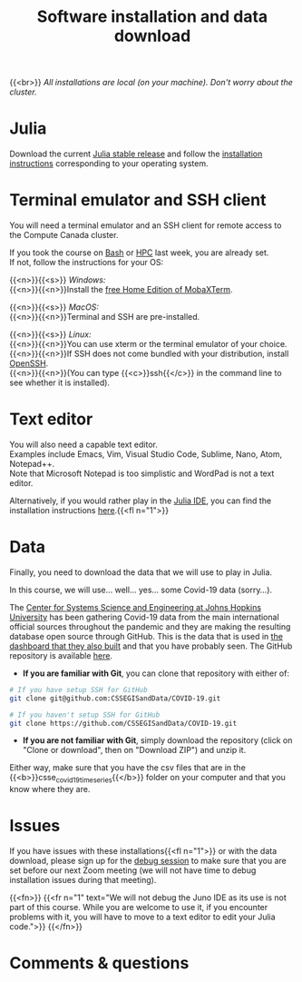 #+title: Software installation and data download
#+description: Practice
#+colordes: #dc7309
#+slug: jl-03-install
#+weight: 3

{{<br>}}
/All installations are local (on your machine). Don't worry about the cluster./

* Julia

Download the current [[https://julialang.org/downloads/][Julia stable release]] and follow the [[https://julialang.org/downloads/platform/][installation instructions]] corresponding to your operating system.

* Terminal emulator and SSH client

You will need a terminal emulator and an SSH client for remote access to the Compute Canada cluster.

If you took the course on [[https://wgschool.netlify.app/bash-menu/][Bash]] or [[https://wgschool.netlify.app/hpc-menu/][HPC]] last week, you are already set.\\
If not, follow the instructions for your OS:

{{<n>}}{{<s>}} /Windows:/ \\
{{<n>}}{{<n>}}Install the [[https://mobaxterm.mobatek.net/download.html][free Home Edition of MobaXTerm]].

{{<n>}}{{<s>}} /MacOS:/ \\
{{<n>}}{{<n>}}Terminal and SSH are pre-installed.

{{<n>}}{{<s>}} /Linux:/ \\
{{<n>}}{{<n>}}You can use xterm or the terminal emulator of your choice.\\
{{<n>}}{{<n>}}If SSH does not come bundled with your distribution, install [[https://www.openssh.com/][OpenSSH]].\\
{{<n>}}{{<n>}}(You can type {{<c>}}ssh{{</c>}} in the command line to see whether it is installed).

* Text editor

You will also need a capable text editor.\\
Examples include Emacs, Vim, Visual Studio Code, Sublime, Nano, Atom, Notepad++.\\
Note that Microsoft Notepad is too simplistic and WordPad is not a text editor.

Alternatively, if you would rather play in the [[https://junolab.org/][Julia IDE]], you can find the installation instructions [[http://docs.junolab.org/latest/man/installation][here]].{{<fl n="1">}}

* Data

Finally, you need to download the data that we will use to play in Julia.

In this course, we will use... well... yes... some Covid-19 data (sorry...).

The [[https://systems.jhu.edu/][Center for Systems Science and Engineering at Johns Hopkins University]] has been gathering Covid-19 data from the main international official sources throughout the pandemic and they are making the resulting database open source through GitHub. This is the data that is used in [[https://www.arcgis.com/apps/opsdashboard/index.html#/bda7594740fd40299423467b48e9ecf6][the dashboard that they also built]] and that you have probably seen. The GitHub repository is available [[https://github.com/CSSEGISandData/COVID-19][here]].

- *If you are familiar with Git*, you can clone that repository with either of:

#+BEGIN_src sh
# If you have setup SSH for GitHub
git clone git@github.com:CSSEGISandData/COVID-19.git

# If you haven't setup SSH for GitHub
git clone https://github.com/CSSEGISandData/COVID-19.git
#+END_src

- *If you are not familiar with Git*, simply download the repository (click on "Clone or download", then on "Download ZIP") and unzip it.

Either way, make sure that you have the csv files that are in the {{<b>}}csse_covid_19_time_series{{</b>}} folder on your computer and that you know where they are.

* Issues

If you have issues with these installations{{<fl n="1">}} or with the data download, please sign up for the [[https://westgrid-julia.netlify.app/summerschool2020/jl-06-debug.html][debug session]] to make sure that you are set before our next Zoom meeting (we will not have time to debug installation issues during that meeting).

{{<fn>}}
{{<fr n="1" text="We will not debug the Juno IDE as its use is not part of this course. While you are welcome to use it, if you encounter problems with it, you will have to move to a text editor to edit your Julia code.">}}
{{</fn>}}

* Comments & questions
